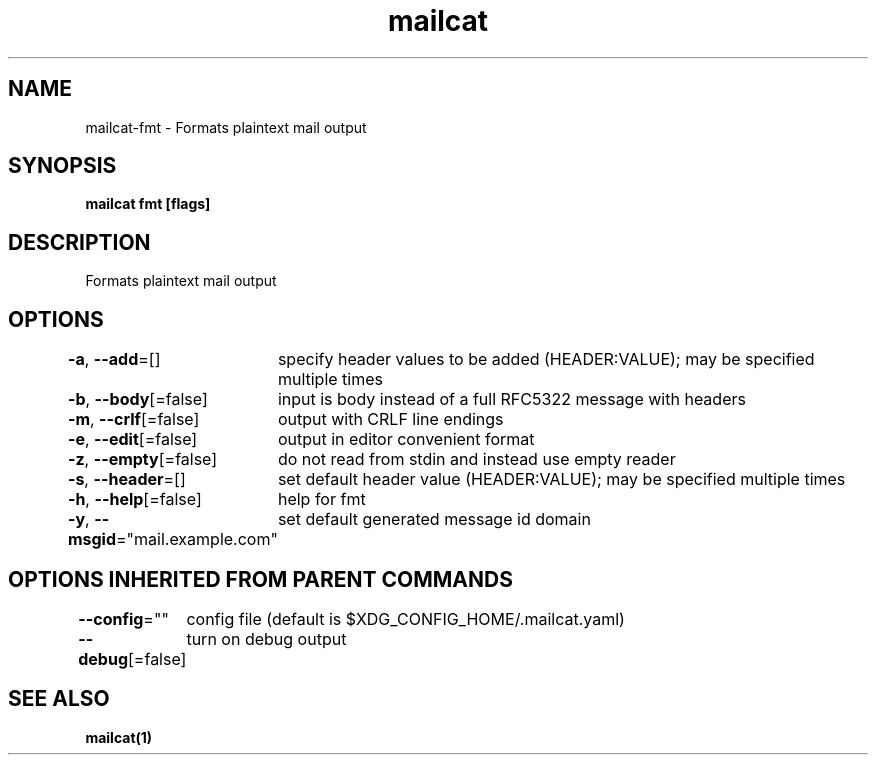 .nh
.TH "mailcat" "1" "Nov 2021" "" ""

.SH NAME
.PP
mailcat\-fmt \- Formats plaintext mail output


.SH SYNOPSIS
.PP
\fBmailcat fmt [flags]\fP


.SH DESCRIPTION
.PP
Formats plaintext mail output


.SH OPTIONS
.PP
\fB\-a\fP, \fB\-\-add\fP=[]
	specify header values to be added (HEADER:VALUE); may be specified multiple times

.PP
\fB\-b\fP, \fB\-\-body\fP[=false]
	input is body instead of a full RFC5322 message with headers

.PP
\fB\-m\fP, \fB\-\-crlf\fP[=false]
	output with CRLF line endings

.PP
\fB\-e\fP, \fB\-\-edit\fP[=false]
	output in editor convenient format

.PP
\fB\-z\fP, \fB\-\-empty\fP[=false]
	do not read from stdin and instead use empty reader

.PP
\fB\-s\fP, \fB\-\-header\fP=[]
	set default header value (HEADER:VALUE); may be specified multiple times

.PP
\fB\-h\fP, \fB\-\-help\fP[=false]
	help for fmt

.PP
\fB\-y\fP, \fB\-\-msgid\fP="mail.example.com"
	set default generated message id domain


.SH OPTIONS INHERITED FROM PARENT COMMANDS
.PP
\fB\-\-config\fP=""
	config file (default is $XDG\_CONFIG\_HOME/.mailcat.yaml)

.PP
\fB\-\-debug\fP[=false]
	turn on debug output


.SH SEE ALSO
.PP
\fBmailcat(1)\fP

